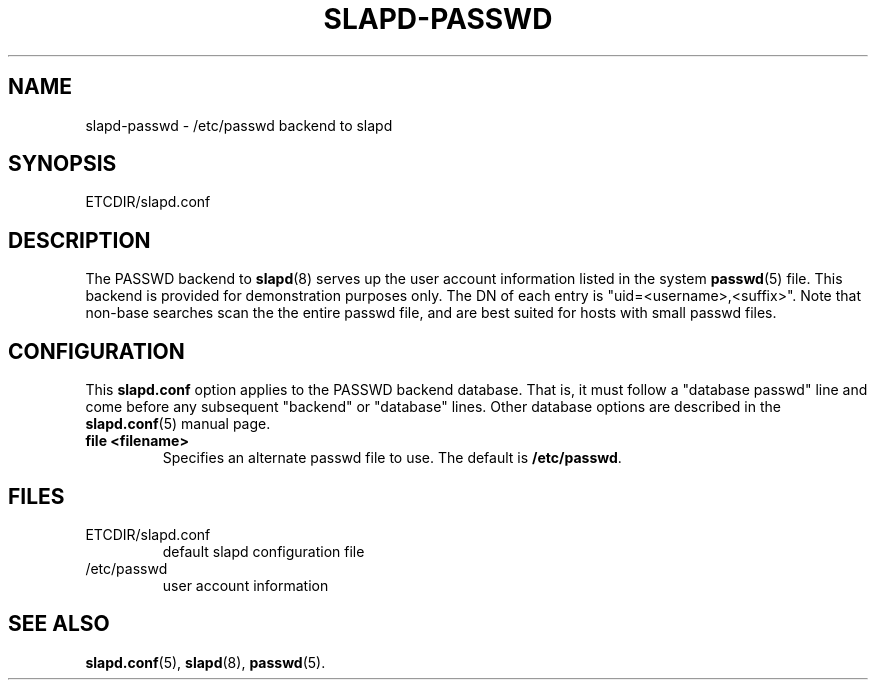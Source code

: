 .TH SLAPD-PASSWD 5 "RELEASEDATE" "OpenLDAP LDVERSION"
.\" Copyright 1998-2005 The OpenLDAP Foundation All Rights Reserved.
.\" Copying restrictions apply.  See COPYRIGHT/LICENSE.
.\" $OpenLDAP: pkg/ldap/doc/man/man5/slapd-passwd.5,v 1.7.2.2 2005/01/20 17:00:58 kurt Exp $
.SH NAME
slapd-passwd \- /etc/passwd backend to slapd
.SH SYNOPSIS
ETCDIR/slapd.conf
.SH DESCRIPTION
The PASSWD backend to
.BR slapd (8)
serves up the user account information listed in the system
.BR passwd (5)
file.  This backend is provided for demonstration purposes only.
The DN of each entry is "uid=<username>,<suffix>".
Note that non-base searches scan the the entire passwd file, and
are best suited for hosts with small passwd files.
.SH CONFIGURATION
This
.B slapd.conf
option applies to the PASSWD backend database.
That is, it must follow a "database passwd" line and come before any
subsequent "backend" or "database" lines.
Other database options are described in the
.BR slapd.conf (5)
manual page.
.TP
.B file <filename>
Specifies an alternate passwd file to use.
The default is
.BR /etc/passwd .
.SH FILES
.TP
ETCDIR/slapd.conf
default slapd configuration file
.TP
/etc/passwd
user account information
.SH SEE ALSO
.BR slapd.conf (5),
.BR slapd (8),
.BR passwd (5).
